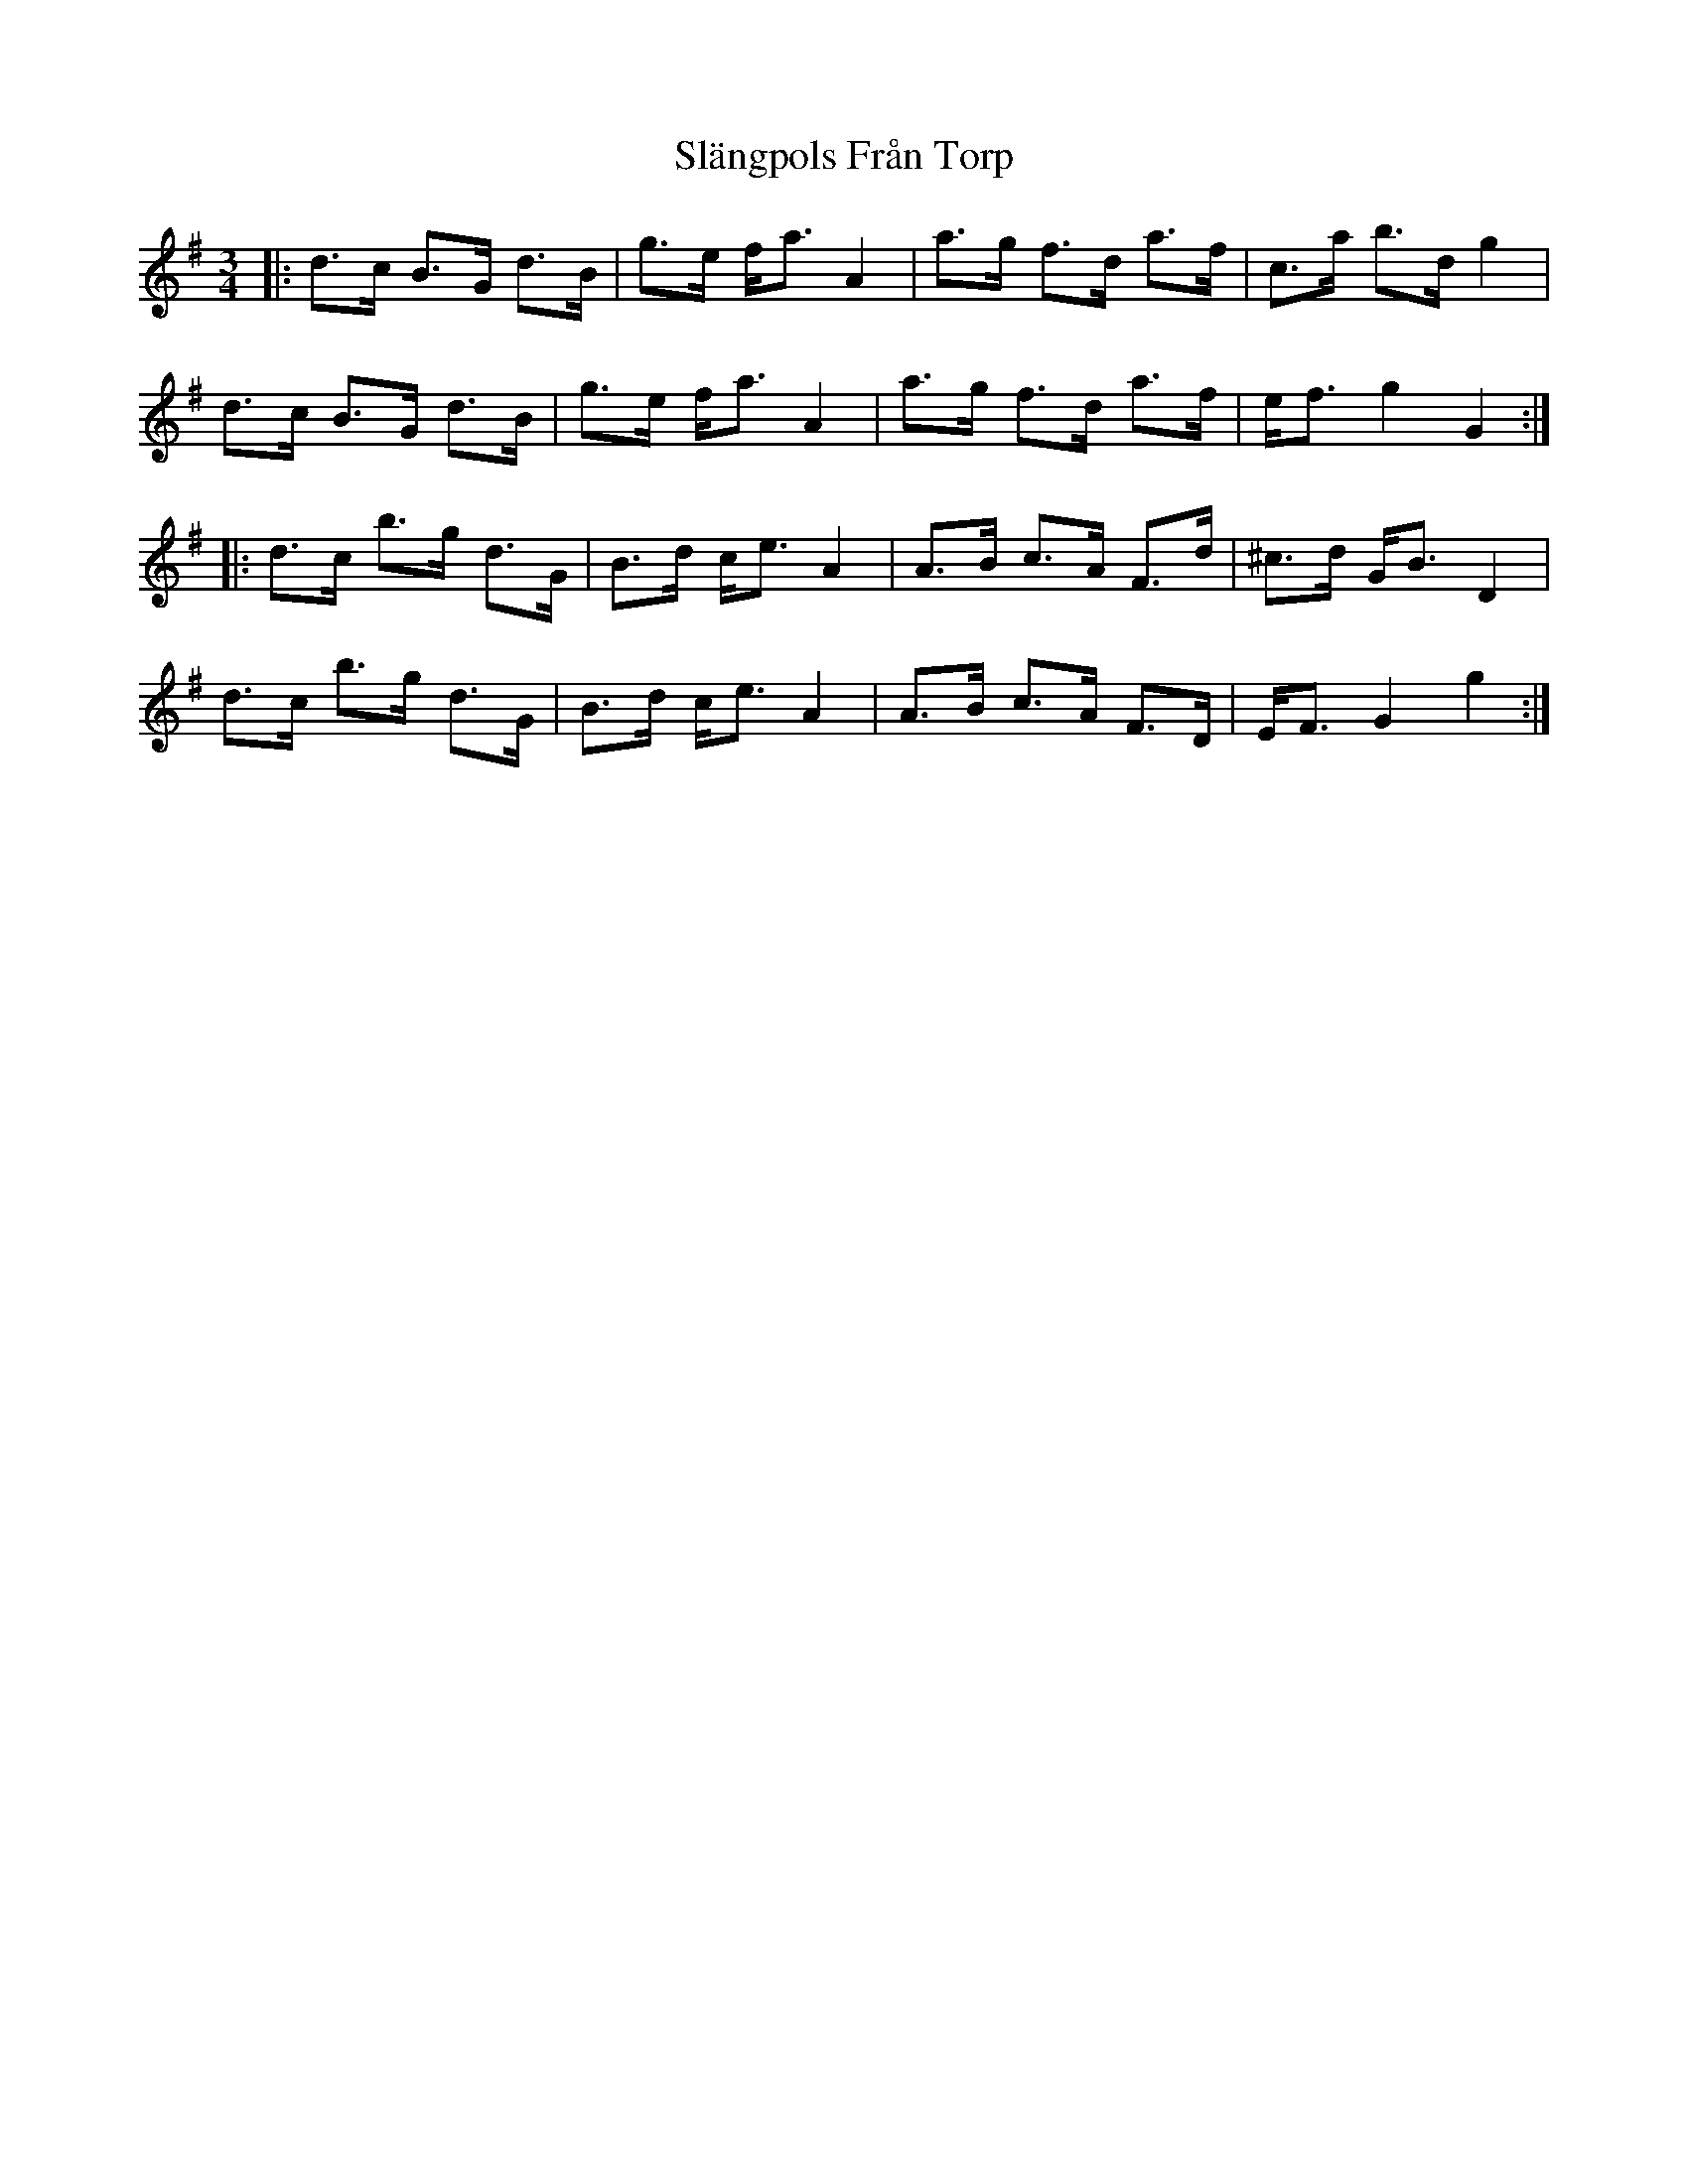 X: 37355
T: Slängpols Från Torp
R: mazurka
M: 3/4
K: Gmajor
|:d>c B>G d>B|g>e f<a A2|a>g f>d a>f|c’>a b>d’ g2|
d>c B>G d>B|g>e f<a A2|a>g f>d a>f|e<f g2 G2:|
|:d’>c’ b>g d>G|B>d c<e A2|A>B c>A F>d|^c>d G<B D2|
d’>c’ b>g d>G|B>d c<e A2|A>B c>A F>D|E<F G2 g2:|


